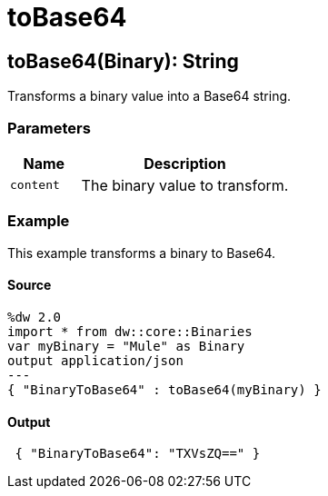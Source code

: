 = toBase64



[[tobase641]]
== toBase64&#40;Binary&#41;: String

Transforms a binary value into a Base64 string.


=== Parameters

[%header, cols="1,3"]
|===
| Name | Description
| `content` | The binary value to transform.
|===

=== Example

This example transforms a binary to Base64.

==== Source

[source,DataWeave, linenums]
----
%dw 2.0
import * from dw::core::Binaries
var myBinary = "Mule" as Binary
output application/json
---
{ "BinaryToBase64" : toBase64(myBinary) }
----

==== Output
[source,JSON,linenums]
----
 { "BinaryToBase64": "TXVsZQ==" }
----

